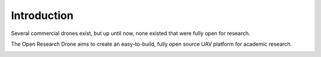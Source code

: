 Introduction
============

Several commercial drones exist, but up until now, none existed that were fully open for research.

The Open Research Drone aims to create an easy-to-build, fully open source UAV platform for academic research.

.. image:: design_objectives.png